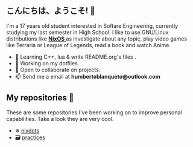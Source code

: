 ** こんにちは、ようこそ! 👋

I'm a 17 years old student interested in Softare Engineering, currently studying my last semester in High School. I like to use GNU/Linux distributions like [[https://nixos.org/][ *NixOS* ]] as investigate about any topic, play video games like Terraria or League of Legends, read a book and watch Anime. 

- 🌱 Learning C++, lua & write README.org's files .
- 🔭 Working on my dotfiles.
- 👯 Open to collaborate on projects.
- 📫 Send me a email at *humbertoblanqueto@outlook.com*

** My repositories 🦾
These are some repositories I've been working on to improve personal capabilities. Take a look they are very cool.

- ❄ [[https://github.com/HBlanqueto/nixdots][nixdots]]
- 🗃 [[https://github.com/HBlanqueto/practices][practices]]
